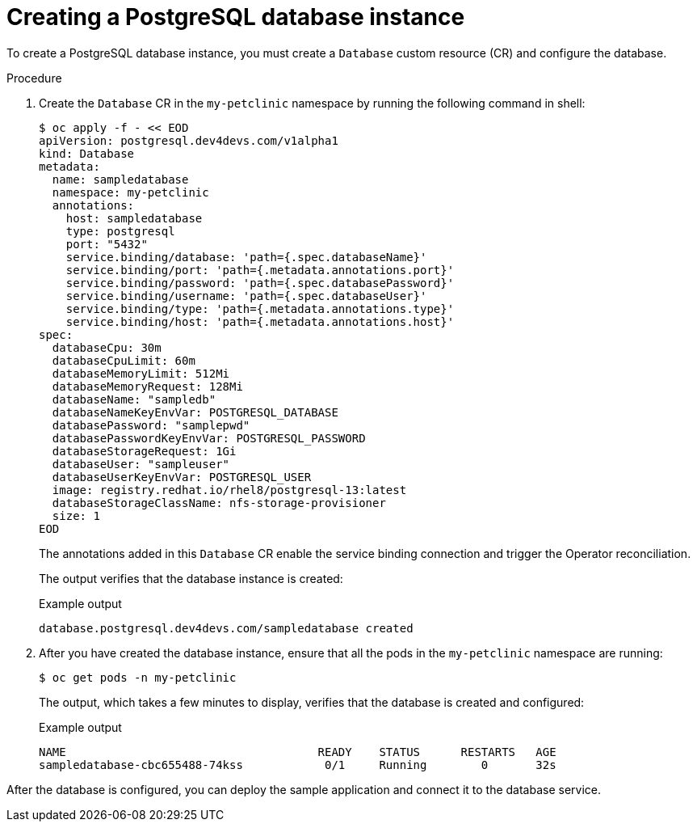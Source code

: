 :_mod-docs-content-type: PROCEDURE
[id="sbo-creating-a-postgresql-database-instance-power-z_{context}"]
= Creating a PostgreSQL database instance

[role="_abstract"]
To create a PostgreSQL database instance, you must create a `Database` custom resource (CR) and configure the database.

.Procedure

. Create the `Database` CR in the `my-petclinic` namespace by running the following command in shell:
+
[source,terminal]
----
$ oc apply -f - << EOD
apiVersion: postgresql.dev4devs.com/v1alpha1
kind: Database
metadata:
  name: sampledatabase
  namespace: my-petclinic
  annotations:
    host: sampledatabase
    type: postgresql
    port: "5432"
    service.binding/database: 'path={.spec.databaseName}'
    service.binding/port: 'path={.metadata.annotations.port}'
    service.binding/password: 'path={.spec.databasePassword}'
    service.binding/username: 'path={.spec.databaseUser}'
    service.binding/type: 'path={.metadata.annotations.type}'
    service.binding/host: 'path={.metadata.annotations.host}'
spec:
  databaseCpu: 30m
  databaseCpuLimit: 60m
  databaseMemoryLimit: 512Mi
  databaseMemoryRequest: 128Mi
  databaseName: "sampledb"
  databaseNameKeyEnvVar: POSTGRESQL_DATABASE
  databasePassword: "samplepwd"
  databasePasswordKeyEnvVar: POSTGRESQL_PASSWORD
  databaseStorageRequest: 1Gi
  databaseUser: "sampleuser"
  databaseUserKeyEnvVar: POSTGRESQL_USER
  image: registry.redhat.io/rhel8/postgresql-13:latest
  databaseStorageClassName: nfs-storage-provisioner
  size: 1
EOD
----
+
The annotations added in this `Database` CR enable the service binding connection and trigger the Operator reconciliation.
+
The output verifies that the database instance is created:
+
.Example output
[source,terminal]
----
database.postgresql.dev4devs.com/sampledatabase created
----

. After you have created the database instance, ensure that all the pods in the `my-petclinic` namespace are running:
+
[source,terminal]
----
$ oc get pods -n my-petclinic
----
+
The output, which takes a few minutes to display, verifies that the database is created and configured:
+
.Example output
[source,terminal]
----
NAME                                     READY    STATUS      RESTARTS   AGE
sampledatabase-cbc655488-74kss            0/1     Running        0       32s
----

After the database is configured, you can deploy the sample application and connect it to the database service.